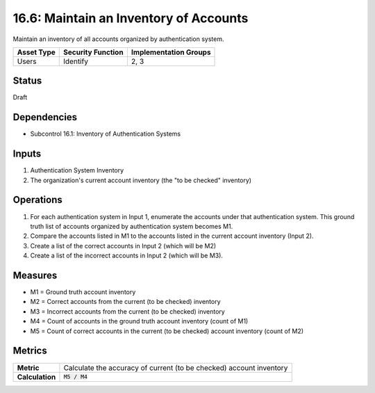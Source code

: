 16.6: Maintain an Inventory of Accounts
=========================================================
Maintain an inventory of all accounts organized by authentication system.

.. list-table::
	:header-rows: 1

	* - Asset Type 
	  - Security Function
	  - Implementation Groups
	* - Users
	  - Identify
	  - 2, 3

Status
------
Draft

Dependencies
------------
* Subcontrol 16.1: Inventory of Authentication Systems

Inputs
-----------
#. Authentication System Inventory
#. The organization's current account inventory (the "to be checked" inventory)

Operations
----------
#. For each authentication system in Input 1, enumerate the accounts under that authentication system.  This ground truth list of accounts organized by authentication system becomes M1.
#. Compare the accounts listed in M1 to the accounts listed in the current account inventory (Input 2).  
#. Create a list of the correct accounts in Input 2 (which will be M2)
#. Create a list of the incorrect accounts in Input 2 (which will be M3).

Measures
--------
* M1 = Ground truth account inventory
* M2 = Correct accounts from the current (to be checked) inventory
* M3 = Incorrect accounts from the current (to be checked) inventory
* M4 = Count of accounts in the ground truth account inventory (count of M1)
* M5 = Count of correct accounts in the current (to be checked) account inventory (count of M2)

Metrics
-------

.. list-table::

	* - **Metric**
	  - | Calculate the accuracy of current (to be checked) account inventory
	* - **Calculation**
	  - :code:`M5 / M4`

.. history
.. authors
.. license